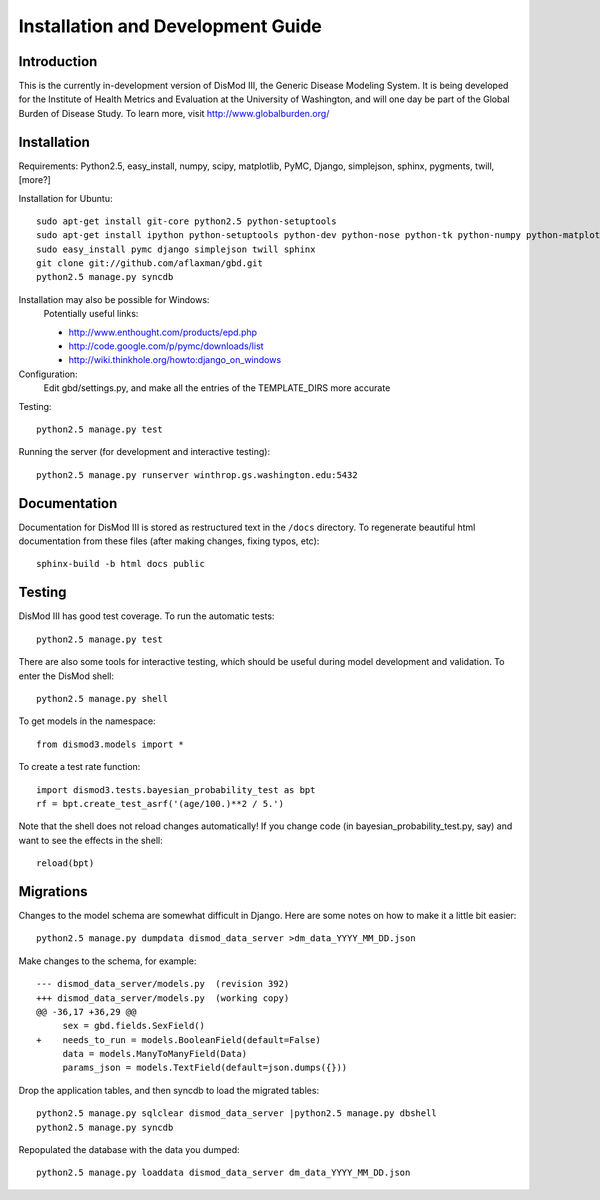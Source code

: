 ==================================
Installation and Development Guide
==================================

------------
Introduction
------------

This is the currently in-development version of DisMod III, the
Generic Disease Modeling System.  It is being developed for the
Institute of Health Metrics and Evaluation at the University of
Washington, and will one day be part of the Global Burden of Disease
Study.  To learn more, visit http://www.globalburden.org/

------------
Installation
------------

Requirements: Python2.5, easy_install, numpy, scipy, matplotlib, PyMC,
Django, simplejson, sphinx, pygments, twill, [more?]

Installation for Ubuntu::

    sudo apt-get install git-core python2.5 python-setuptools
    sudo apt-get install ipython python-setuptools python-dev python-nose python-tk python-numpy python-matplotlib python-scipy python-networkx gfortran libatlas-base-dev
    sudo easy_install pymc django simplejson twill sphinx
    git clone git://github.com/aflaxman/gbd.git
    python2.5 manage.py syncdb

Installation may also be possible for Windows:
    Potentially useful links:

    * http://www.enthought.com/products/epd.php
    * http://code.google.com/p/pymc/downloads/list
    * http://wiki.thinkhole.org/howto:django_on_windows

Configuration:
    Edit gbd/settings.py, and make all the entries of the TEMPLATE_DIRS more accurate

Testing::

    python2.5 manage.py test

Running the server (for development and interactive testing)::

    python2.5 manage.py runserver winthrop.gs.washington.edu:5432

-------------
Documentation
-------------

Documentation for DisMod III is stored as restructured text in the
``/docs`` directory.  To regenerate beautiful html documentation from
these files (after making changes, fixing typos, etc)::

    sphinx-build -b html docs public

-------
Testing
-------

DisMod III has good test coverage.  To run the automatic tests::

    python2.5 manage.py test

There are also some tools for interactive testing, which should be
useful during model development and validation.  To enter the DisMod
shell::

    python2.5 manage.py shell

To get models in the namespace::

    from dismod3.models import *

To create a test rate function::

    import dismod3.tests.bayesian_probability_test as bpt
    rf = bpt.create_test_asrf('(age/100.)**2 / 5.')
    
Note that the shell does not reload changes automatically!  If you
change code (in bayesian_probability_test.py, say) and want to see the
effects in the shell::

    reload(bpt)
    
----------
Migrations
----------

Changes to the model schema are somewhat difficult in Django.  Here
are some notes on how to make it a little bit easier::

    python2.5 manage.py dumpdata dismod_data_server >dm_data_YYYY_MM_DD.json

Make changes to the schema, for example::

    --- dismod_data_server/models.py  (revision 392)
    +++ dismod_data_server/models.py  (working copy)
    @@ -36,17 +36,29 @@
         sex = gbd.fields.SexField()
    +    needs_to_run = models.BooleanField(default=False)
         data = models.ManyToManyField(Data)
         params_json = models.TextField(default=json.dumps({}))

Drop the application tables, and then syncdb to load the migrated
tables::

    python2.5 manage.py sqlclear dismod_data_server |python2.5 manage.py dbshell
    python2.5 manage.py syncdb

Repopulated the database with the data you dumped::

    python2.5 manage.py loaddata dismod_data_server dm_data_YYYY_MM_DD.json
